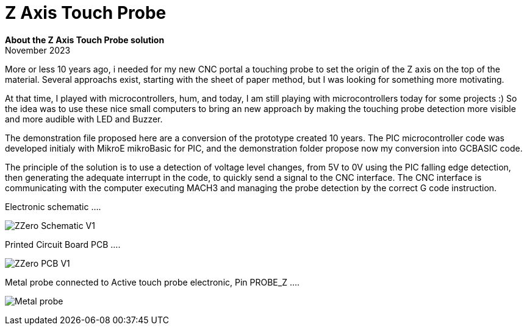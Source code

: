 
# Z Axis Touch Probe

:toc:
:toclevels: 5
:imagesdir: ./Images

*About the Z Axis Touch Probe solution* + 
November 2023

More or less 10 years ago, i needed for my new CNC portal a touching probe to set the origin of the Z axis on the top of the material.
Several approachs exist, starting with the sheet of paper method, but I was looking for something more motivating.

At that time, I played with microcontrollers, hum, and today, I am still playing with microcontrollers today for some projects :)
So the idea was to use these nice small computers to bring an new approach by making the touching probe detection more visible
and more audible with LED and Buzzer.

The demonstration file proposed here are a conversion of the prototype created 10 years. The PIC microcontroller code was developed
initialy with MikroE mikroBasic for PIC, and the demonstration folder propose now my conversion into GCBASIC code.

The principle of the solution is to use a detection of voltage level changes, from 5V to 0V using the PIC falling edge detection,
then generating the adequate interrupt in the code, to quickly send a signal to the CNC interface. The CNC interface is communicating
with the computer executing MACH3 and managing the probe detection by the correct G code instruction.

Electronic schematic ....

image:ZZero_Schematic_V1.png[]


Printed Circuit Board PCB ....

image:ZZero_PCB_V1.png[]


Metal probe connected to Active touch probe electronic, Pin PROBE_Z ....

image:Metal_probe.jpg[]




